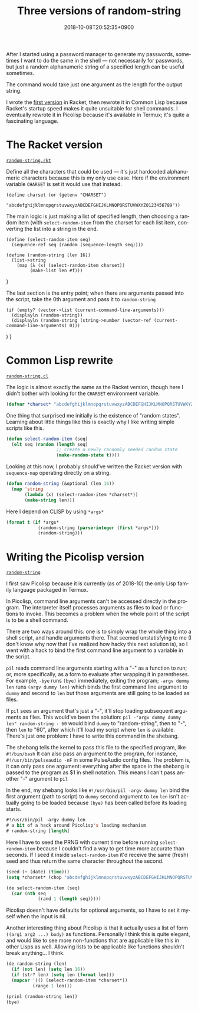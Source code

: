 #+title: Three versions of random-string
#+date: 2018-10-08T20:52:35+0900
#+language: en
#+category: Experiments
#+tags[]: Picolisp Racket Common-Lisp
#+toc: #t

After I started using a password manager to generate my passwords, sometimes I want to do the same in the shell — not necessarily for passwords, but just a random alphanumeric string of a specified length can be useful sometimes.

The command would take just one argument as the length for the output string.

I wrote the [[https://gitlab.com/kisaragi-hiu/dotfiles/commit/c5946b85625d0f10d93b0350f9a34a355293ea6d][first version]] in Racket, then rewrote it in Common Lisp because Racket's startup speed makes it quite unsuitable for shell commands. I eventually rewrote it in Picolisp because it's available in Termux; it's quite a fascinating language.

* The Racket version

[[https://gitlab.com/kisaragi-hiu/dotfiles/blob/ed9483a72adcc32ac8935a59f85b61b7e574240f/random-string.rkt][=random-string.rkt=]]

Define all the characters that could be used — it's just hardcoded alphanumeric characters because this is my only use case. Here if the environment variable =CHARSET= is set it would use that instead.

#+begin_src racket
(define charset (or (getenv "CHARSET")
                    "abcdefghijklmnopqrstuvwxyzABCDEFGHIJKLMNOPQRSTUVWXYZ0123456789"))
#+end_src

The main logic is just making a list of specified length, then choosing a random item (with =select-random-item=  from the charset for each list item, converting the list into a string in the end.

#+begin_src racket
(define (select-random-item seq)
  (sequence-ref seq (random (sequence-length seq))))

(define (random-string [len 16])
  (list->string
    (map (λ (x) (select-random-item charset))
         (make-list len #f)))
#+end_src
}

The last section is the entry point; when there are arguments passed into the script, take the 0th argument and pass it to =random-string=

#+begin_src racket
(if (empty? (vector->list (current-command-line-arguments)))
  (displayln (random-string))
  (displayln (random-string (string->number (vector-ref (current-command-line-arguments) 0)))
#+end_src)
}

* Common Lisp rewrite

[[https://gitlab.com/kisaragi-hiu/dotfiles/blob/ed9483a72adcc32ac8935a59f85b61b7e574240f/random-string.cl][=random-string.cl=]]

The logic is almost exactly the same as the Racket version, though here I didn't bother with looking for the =CHARSET= environment variable.

#+begin_src lisp
(defvar *charset* "abcdefghijklmnopqrstuvwxyzABCDEFGHIJKLMNOPQRSTUVWXYZ0123456789")
#+end_src

One thing that surprised me initially is the existence of "random states". Learning about little things like this is exactly why I like writing simple scripts like this.

#+begin_src lisp
(defun select-random-item (seq)
  (elt seq (random (length seq)
                   ;; create a newly randomly seeded random state
                   (make-random-state t))))
#+end_src

Looking at this now, I probably should've written the Racket version with =sequence-map= operating directly on a string.

#+begin_src lisp
(defun random-string (&optional (len 16))
  (map 'string
       (lambda (x) (select-random-item *charset*))
       (make-string len)))
#+end_src

Here I depend on CLISP by using =*args*=

#+begin_src lisp
(format t (if *args*
            (random-string (parse-integer (first *args*)))
            (random-string)))
#+end_src

* Writing the Picolisp version

[[https://gitlab.com/kisaragi-hiu/dotfiles/blob/5e39e6c94b2c4fd3c595e10280ce8a38284bd149/random-string][=random-string=]]

I first saw Picolisp because it is currently (as of 2018-10) the only Lisp family language packaged in Termux.

In Picolisp, command line arguments can't be accessed directly in the program. The interpreter itself processes arguments as files to load or functions to invoke. This becomes a problem when the whole point of the script is to be a shell command.

There are two ways around this: one is to simply wrap the whole thing into a shell script, and handle arguments there. That seemed unstatisfying to me (I don't know why now that I've realized how hacky this next solution is), so I went with a hack to bind the first command line argument to a variable in the script.

=pil= reads command line arguments starting with a "-" as a function to run; or, more specifically, as a form to evaluate after wrapping it in parentheses. For example, =-bye= runs =(bye)= immediately, exiting the program; =-argv dummy len= runs =(argv dummy len)=  which binds the first command line argument to =dummy= and second to =len=  but those arguments are still going to be loaded as files.

If =pil= sees an argument that's just a "-", it'll stop loading subsequent arguments as files. This would've been the solution: =pil -"argv dummy dummy len" random-string - 60= would bind =dummy= to "random-string", then to "-", then =len= to "60", after which it'll load my script where =len= is available. There's just one problem: I have to write this command in the shebang.

The shebang tells the kernel to pass this file to the specified program, like =#!/bin/bash=  It can also pass an argument to the program, for instance, =#!/usr/bin/pulseaudio -nF= in some PulseAudio config files. The problem is, it can only pass one argument: everything after the space in the shebang is passed to the program as $1 in shell notation. This means I can't pass another "-" argument to =pil=

In the end, my shebang looks like =#!/usr/bin/pil -argv dummy len=  bind the first argument (path to script) to =dummy=  second argument to =len=  =len= isn't actually going to be loaded because =(bye)= has been called before its loading starts.

#+begin_src lisp
#!/usr/bin/pil -argv dummy len
# a bit of a hack around Picolisp's loading mechanism
# random-string [length]
#+end_src

Here I have to seed the PRNG with current time before running =select-random-item=  because I couldn't find a way to get time more accurate than seconds. If I seed it inside =select-random-item=  it'd receive the same (fresh) seed and thus return the same character throughout the second.

#+begin_src lisp
(seed (+ (date) (time)))
(setq *charset* (chop "abcdefghijklmnopqrstuvwxyzABCDEFGHIJKLMNOPQRSTUVWXYZ0123456789"))

(de select-random-item (seq)
  (car (nth seq
            (rand 1 (length seq)))))
#+end_src

Picolisp doesn't have defaults for optional arguments, so I have to set it myself when the input is nil.

Another interesting thing about Picolisp is that it actually uses a list of form =((arg1 arg2 ...) body)= as functions. Personally I think this is quite elegant, and would like to see more non-functions that are applicable like this in other Lisps as well. Allowing lists to be applicable like functions shouldn't break anything… I think.

#+begin_src lisp
(de random-string (len)
  (if (not len) (setq len 16))
  (if (str? len) (setq len (format len)))
  (mapcar '(() (select-random-item *charset*))
          (range 1 len)))

(prinl (random-string len))
(bye)
#+end_src
